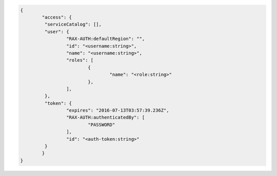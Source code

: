 .. _auth-response-example:

.. code::

	{
		"access": {
		 "serviceCatalog": [],
		 "user": {
			 "RAX-AUTH:defaultRegion": "",
			 "id": "<username:string>",
			 "name": "<username:string>",
			 "roles": [
				 {
					 "name": "<role:string>"
				 },
			 ],
		 },
		 "token": {
			 "expires": "2016-07-13T03:57:39.236Z",
			 "RAX-AUTH:authenticatedBy": [
				 "PASSWORD"
			 ],
			 "id": "<auth-token:string>"
		 }
		}
	}

